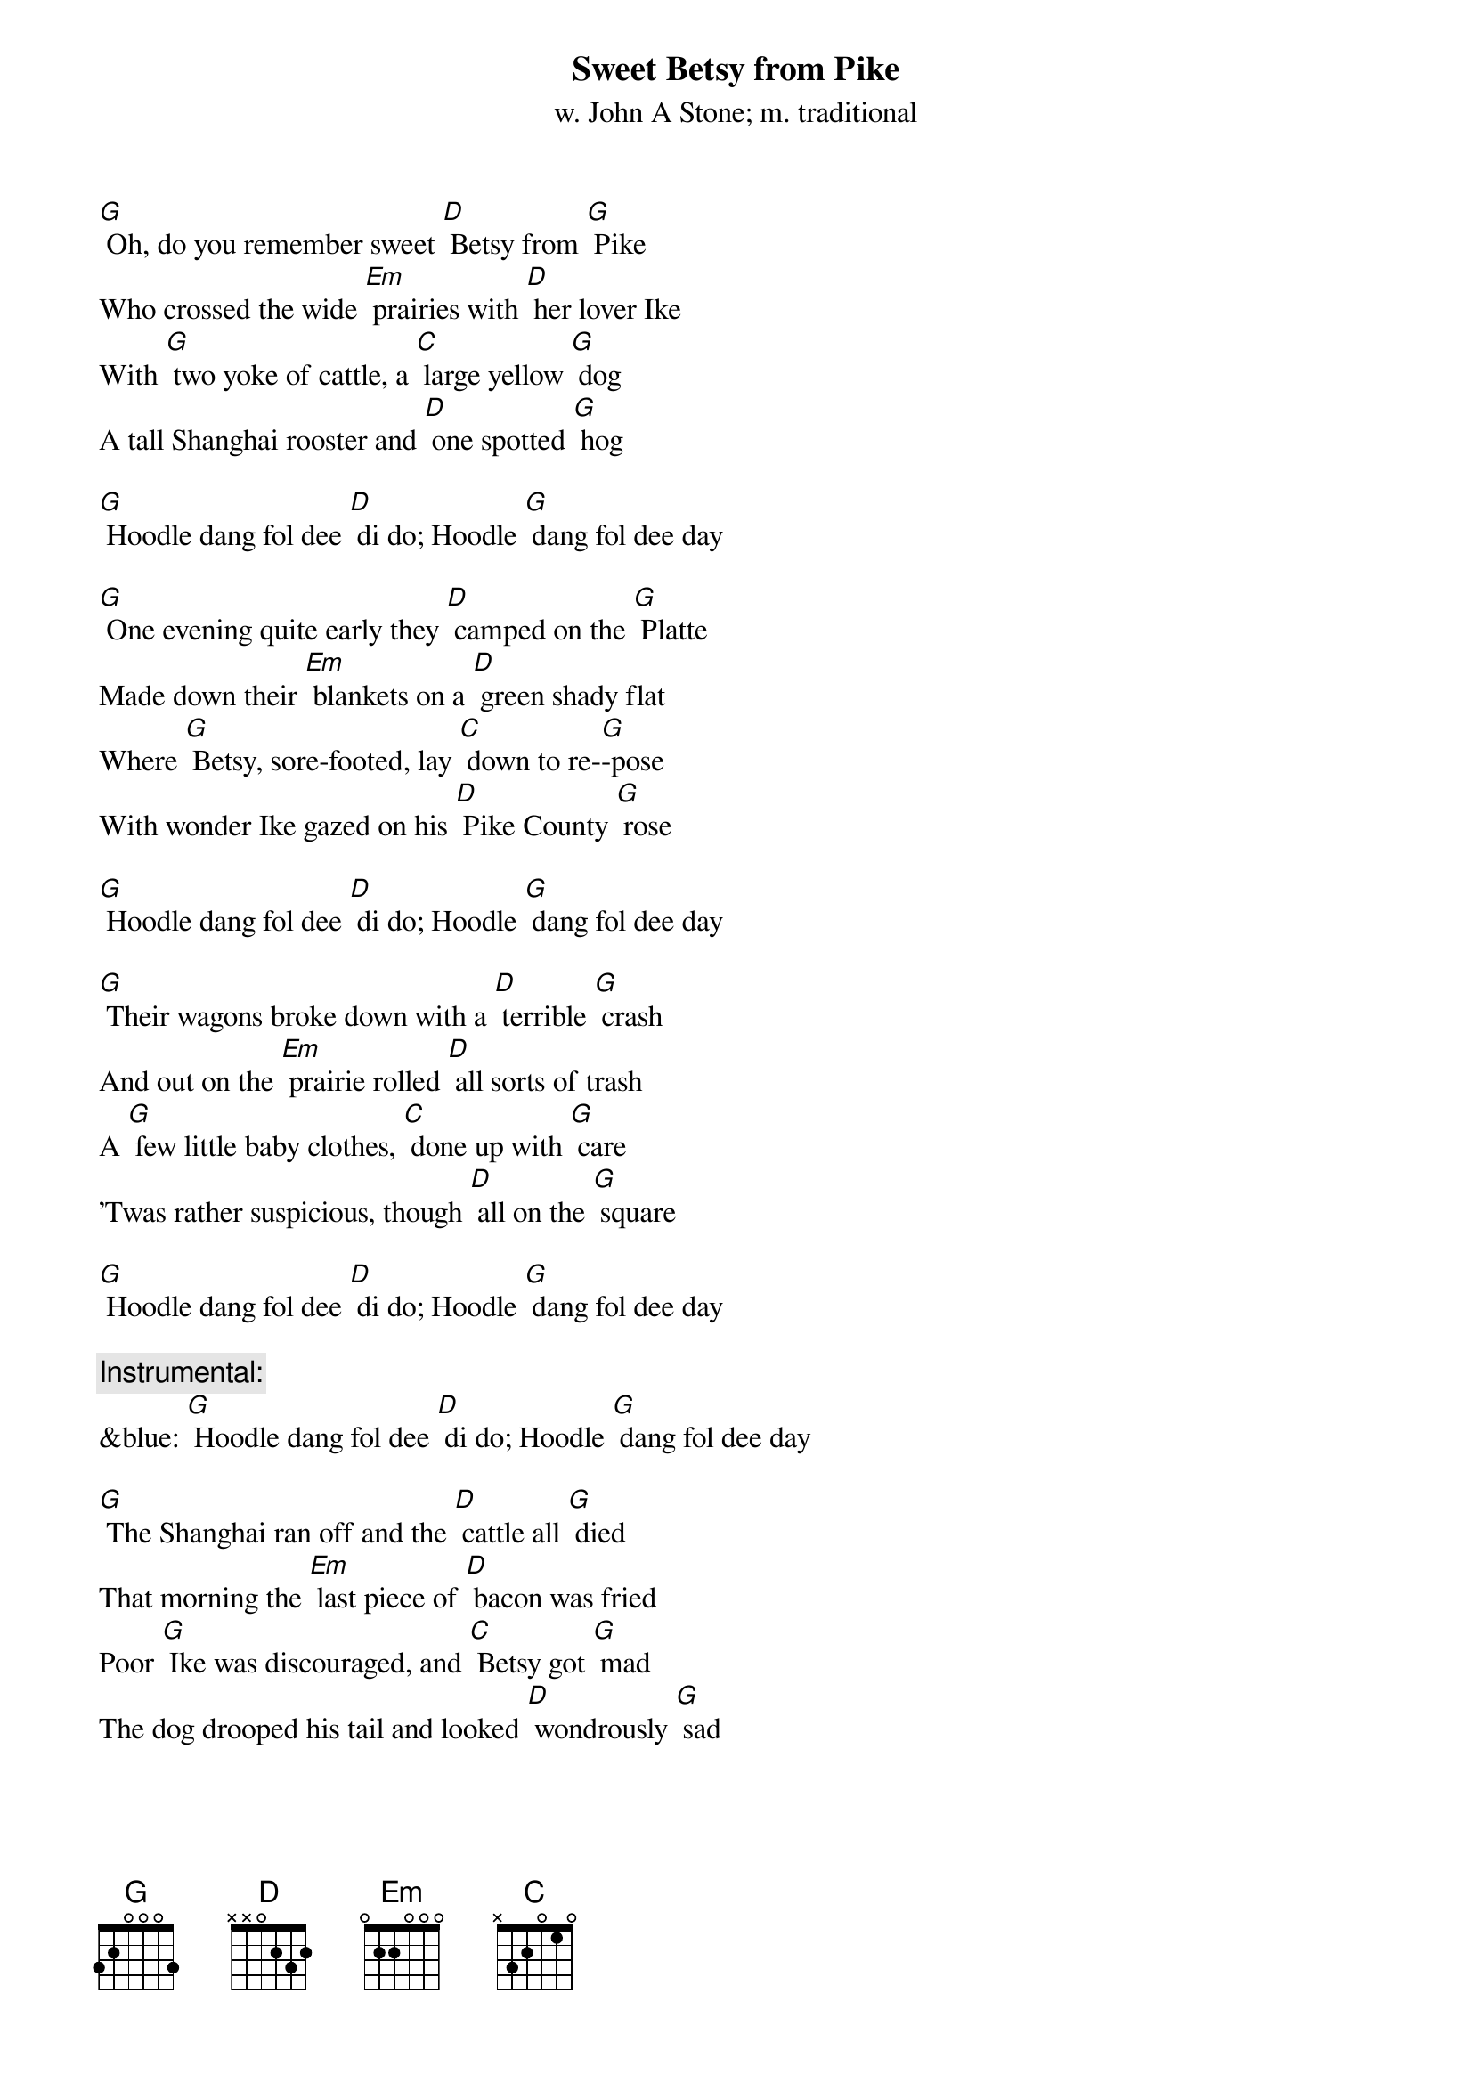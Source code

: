 {t: Sweet Betsy from Pike}
{st: w. John A Stone; m. traditional}

[G] Oh, do you remember sweet [D] Betsy from [G] Pike
Who crossed the wide [Em] prairies with [D] her lover Ike
With [G] two yoke of cattle, a [C] large yellow [G] dog
A tall Shanghai rooster and [D] one spotted [G] hog

[G] Hoodle dang fol dee [D] di do; Hoodle [G] dang fol dee day

[G] One evening quite early they [D] camped on the [G] Platte
Made down their [Em] blankets on a [D] green shady flat
Where [G] Betsy, sore-footed, lay [C] down to re-[G]-pose
With wonder Ike gazed on his [D] Pike County [G] rose

[G] Hoodle dang fol dee [D] di do; Hoodle [G] dang fol dee day

[G] Their wagons broke down with a [D] terrible [G] crash
And out on the [Em] prairie rolled [D] all sorts of trash
A [G] few little baby clothes, [C] done up with [G] care
'Twas rather suspicious, though [D] all on the [G] square

[G] Hoodle dang fol dee [D] di do; Hoodle [G] dang fol dee day

{c: Instrumental:}
&blue: [G] Hoodle dang fol dee [D] di do; Hoodle [G] dang fol dee day

[G] The Shanghai ran off and the [D] cattle all [G] died
That morning the [Em] last piece of [D] bacon was fried
Poor [G] Ike was discouraged, and [C] Betsy got [G] mad
The dog drooped his tail and looked [D] wondrously [G] sad

[G] Hoodle dang fol dee [D] di do; Hoodle [G] dang fol dee day

[G] Sweet Betsy got up in a [D] great deal of [G] pain
Declared she'd go [Em] back to Pike [D] County again
But [G] Ike heaved a sigh, and they [C] fondly em-[G]-braced
And they traveled along with his [D] arm 'round her [G] waist

[G] Hoodle dang fol dee [D] di do; Hoodle [G] dang fol dee day

[G] They swam the wide rivers and [D] climbed the tall [G] peaks
And camped on the [Em] prairies for [D] weeks upon weeks
Star-[G]-vation and cholera, [C] hard work and [G] slaughter
They reached California spite [D] hell and high [G] water

[G] Hoodle dang fol dee [D] di do; Hoodle [G] dang fol dee day

{c: Instrumental:}
&blue: [G] Hoodle dang fol dee [D] di do; Hoodle [G] dang fol dee day

[G] That morning they stood on a [D] very high [G] hill
And with wonder looked [Em] down into [D] old Placerville
Ike [G] shouted and said, as he [C] cast his eyes [G] down
"Sweet Betsy, my darling, we've [D] got to Hang-[G]-town"

[G] Hoodle dang fol dee [D] di do; Hoodle [G] dang fol dee day

[G] Long Ike and sweet Betsy at-[D]-tended a [G] dance
Where Ike wore a [Em] pair of his [D] Pike County pants
Sweet [G] Betsy was covered with [C] ribbons and [G] rings
Said Ike "You're an angel, but [D] where are your [G] wings?"

[G] Hoodle dang fol dee [D] di do; Hoodle [G] dang fol dee day

[G] This Pike County couple got [D] married, of [G] course
But Ike became [Em] jealous, ob-[D]-tained a divorce
Sweet [G] Betsy, well satisfied, [C] said with a [G] shout
"Goodbye, you big lummox, I'm [D] glad you backed [G] out"

[G] Hoodle dang fol dee [D] di do; Hoodle [G] dang fol dee day

{c: Instrumental:}
&blue: [G] Hoodle dang fol dee [D] di do; Hoodle [G] dang fol dee day
